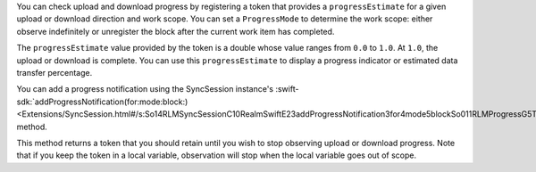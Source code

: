 .. versionchanged:: 10.50.0
   ``transferredBytes`` and ``transferrableBytes`` deprecated in favor of ``progressEstimate``

You can check upload and download progress by registering a token that provides
a ``progressEstimate`` for a given upload or download direction and work scope.
You can set a ``ProgressMode`` to determine the work scope: either observe
indefinitely or unregister the block after the current work item has completed.

The ``progressEstimate`` value provided by the token is a double whose value
ranges from ``0.0`` to ``1.0``. At ``1.0``, the upload or download is complete.
You can use this ``progressEstimate`` to display a progress indicator or
estimated data transfer percentage.

You can add a progress notification using the SyncSession instance's
:swift-sdk:`addProgressNotification(for:mode:block:)
<Extensions/SyncSession.html#/s:So14RLMSyncSessionC10RealmSwiftE23addProgressNotification3for4mode5blockSo011RLMProgressG5TokenCSgAbCE0F9DirectionO_AbCE0F4ModeOyAbCE0F0VctF>`
method.

This method returns a token that you should retain until you wish
to stop observing upload or download progress. Note that if you
keep the token in a local variable, observation will stop when the
local variable goes out of scope.
